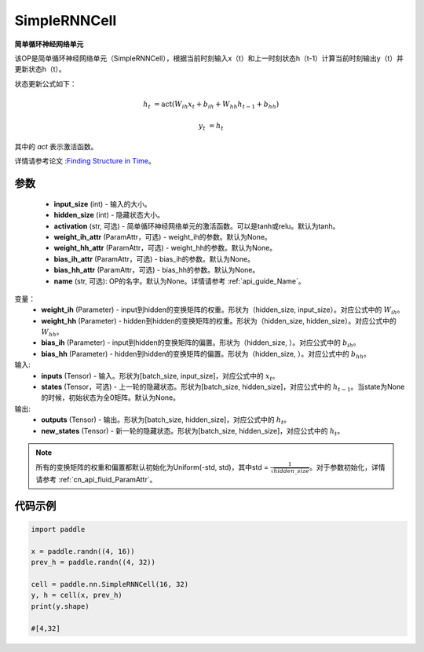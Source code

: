 .. _cn_api_paddle_nn_layer_rnn_SimpleRNNCell:

SimpleRNNCell
-------------------------------

.. py:class:: paddle.nn.SimpleRNNCell(input_size, hidden_size, activation="tanh", weight_ih_attr=None, weight_hh_attr=None, bias_ih_attr=None, bias_hh_attr=None, name=None)



**简单循环神经网络单元**

该OP是简单循环神经网络单元（SimpleRNNCell），根据当前时刻输入x（t）和上一时刻状态h（t-1）计算当前时刻输出y（t）并更新状态h（t）。

状态更新公式如下：

.. math::

        h_{t} & = \mathrm{act}(W_{ih}x_{t} + b_{ih} + W_{hh}h_{t-1} + b_{hh})

        y_{t} & = h_{t}

其中的 `act` 表示激活函数。

详情请参考论文 :`Finding Structure in Time <https://crl.ucsd.edu/~elman/Papers/fsit.pdf>`_。

参数
::::::::::::

    - **input_size** (int) - 输入的大小。
    - **hidden_size** (int) - 隐藏状态大小。
    - **activation** (str, 可选) - 简单循环神经网络单元的激活函数。可以是tanh或relu。默认为tanh。
    - **weight_ih_attr** (ParamAttr，可选) - weight_ih的参数。默认为None。
    - **weight_hh_attr** (ParamAttr，可选) - weight_hh的参数。默认为None。
    - **bias_ih_attr** (ParamAttr，可选) - bias_ih的参数。默认为None。
    - **bias_hh_attr** (ParamAttr，可选) - bias_hh的参数。默认为None。
    - **name** (str, 可选): OP的名字。默认为None。详情请参考 :ref:`api_guide_Name`。

变量：
    - **weight_ih** (Parameter) - input到hidden的变换矩阵的权重。形状为（hidden_size, input_size）。对应公式中的 :math:`W_{ih}`。
    - **weight_hh** (Parameter) - hidden到hidden的变换矩阵的权重。形状为（hidden_size, hidden_size）。对应公式中的 :math:`W_{hh}`。
    - **bias_ih** (Parameter) - input到hidden的变换矩阵的偏置。形状为（hidden_size, ）。对应公式中的 :math:`b_{ih}`。
    - **bias_hh** (Parameter) - hidden到hidden的变换矩阵的偏置。形状为（hidden_size, ）。对应公式中的 :math:`b_{hh}`。
    
输入:
    - **inputs** (Tensor) - 输入。形状为[batch_size, input_size]，对应公式中的 :math:`x_t`。
    - **states** (Tensor，可选) - 上一轮的隐藏状态。形状为[batch_size, hidden_size]，对应公式中的 :math:`h_{t-1}`。当state为None的时候，初始状态为全0矩阵。默认为None。

输出:
    - **outputs** (Tensor) - 输出。形状为[batch_size, hidden_size]，对应公式中的 :math:`h_{t}`。
    - **new_states** (Tensor) - 新一轮的隐藏状态。形状为[batch_size, hidden_size]，对应公式中的 :math:`h_{t}`。
    
.. Note::
    所有的变换矩阵的权重和偏置都默认初始化为Uniform(-std, std)，其中std = :math:`\frac{1}{\sqrt{hidden\_size}}`。对于参数初始化，详情请参考 :ref:`cn_api_fluid_ParamAttr`。


代码示例
::::::::::::

.. code-block:: python

            import paddle

            x = paddle.randn((4, 16))
            prev_h = paddle.randn((4, 32))

            cell = paddle.nn.SimpleRNNCell(16, 32)
            y, h = cell(x, prev_h)
            print(y.shape)
            
            #[4,32]
